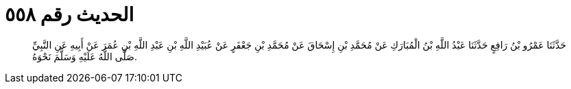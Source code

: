
= الحديث رقم ٥٥٨

[quote.hadith]
حَدَّثَنَا عَمْرُو بْنُ رَافِعٍ حَدَّثَنَا عَبْدُ اللَّهِ بْنُ الْمُبَارَكِ عَنْ مُحَمَّدِ بْنِ إِسْحَاقَ عَنْ مُحَمَّدِ بْنِ جَعْفَرٍ عَنْ عُبَيْدِ اللَّهِ بْنِ عَبْدِ اللَّهِ بْنِ عُمَرَ عَنْ أَبِيهِ عَنِ النَّبِيِّ صَلَّى اللَّهُ عَلَيْهِ وَسَلَّمَ نَحْوَهُ.
